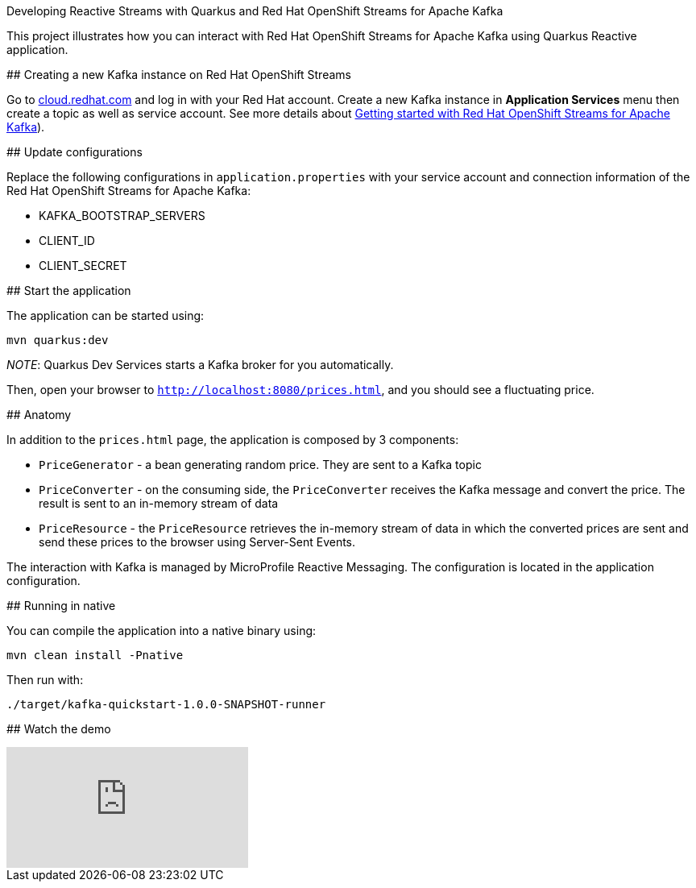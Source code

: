 Developing Reactive Streams with Quarkus and Red Hat OpenShift Streams for Apache Kafka
========================

This project illustrates how you can interact with Red Hat OpenShift Streams for Apache Kafka using Quarkus Reactive application.

## Creating a new Kafka instance on Red Hat OpenShift Streams

Go to http://cloud.redhat.com[cloud.redhat.com^] and log in with your Red Hat account. Create a new Kafka instance in *Application Services* menu then create a topic as well as service account. See more details about https://developers.redhat.com/articles/2021/07/07/getting-started-red-hat-openshift-streams-apache-kafka[Getting started with Red Hat OpenShift Streams for Apache Kafka^]).

## Update configurations

Replace the following configurations in `application.properties` with your service account and connection information of the Red Hat OpenShift Streams for Apache Kafka:

* KAFKA_BOOTSTRAP_SERVERS
* CLIENT_ID
* CLIENT_SECRET

## Start the application

The application can be started using: 

```bash
mvn quarkus:dev
```

_NOTE_: Quarkus Dev Services starts a Kafka broker for you automatically. 

Then, open your browser to `http://localhost:8080/prices.html`, and you should see a fluctuating price.

## Anatomy

In addition to the `prices.html` page, the application is composed by 3 components:

* `PriceGenerator` - a bean generating random price. They are sent to a Kafka topic
* `PriceConverter` - on the consuming side, the `PriceConverter` receives the Kafka message and convert the price.
The result is sent to an in-memory stream of data
* `PriceResource`  - the `PriceResource` retrieves the in-memory stream of data in which the converted prices are sent and send these prices to the browser using Server-Sent Events.

The interaction with Kafka is managed by MicroProfile Reactive Messaging.
The configuration is located in the application configuration.

## Running in native

You can compile the application into a native binary using:

`mvn clean install -Pnative`

Then run with:

`./target/kafka-quickstart-1.0.0-SNAPSHOT-runner` 

## Watch the demo

video::WDPx7abR328[youtube]
